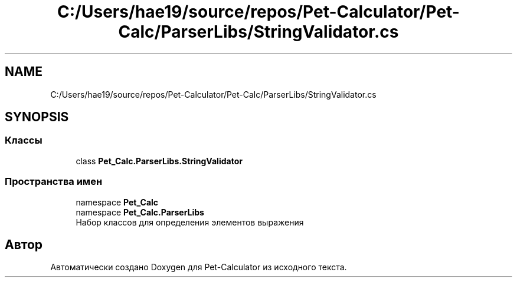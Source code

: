 .TH "C:/Users/hae19/source/repos/Pet-Calculator/Pet-Calc/ParserLibs/StringValidator.cs" 3 "Ср 26 Окт 2022" "Pet-Calculator" \" -*- nroff -*-
.ad l
.nh
.SH NAME
C:/Users/hae19/source/repos/Pet-Calculator/Pet-Calc/ParserLibs/StringValidator.cs
.SH SYNOPSIS
.br
.PP
.SS "Классы"

.in +1c
.ti -1c
.RI "class \fBPet_Calc\&.ParserLibs\&.StringValidator\fP"
.br
.in -1c
.SS "Пространства имен"

.in +1c
.ti -1c
.RI "namespace \fBPet_Calc\fP"
.br
.ti -1c
.RI "namespace \fBPet_Calc\&.ParserLibs\fP"
.br
.RI "Набор классов для определения элементов выражения "
.in -1c
.SH "Автор"
.PP 
Автоматически создано Doxygen для Pet-Calculator из исходного текста\&.
